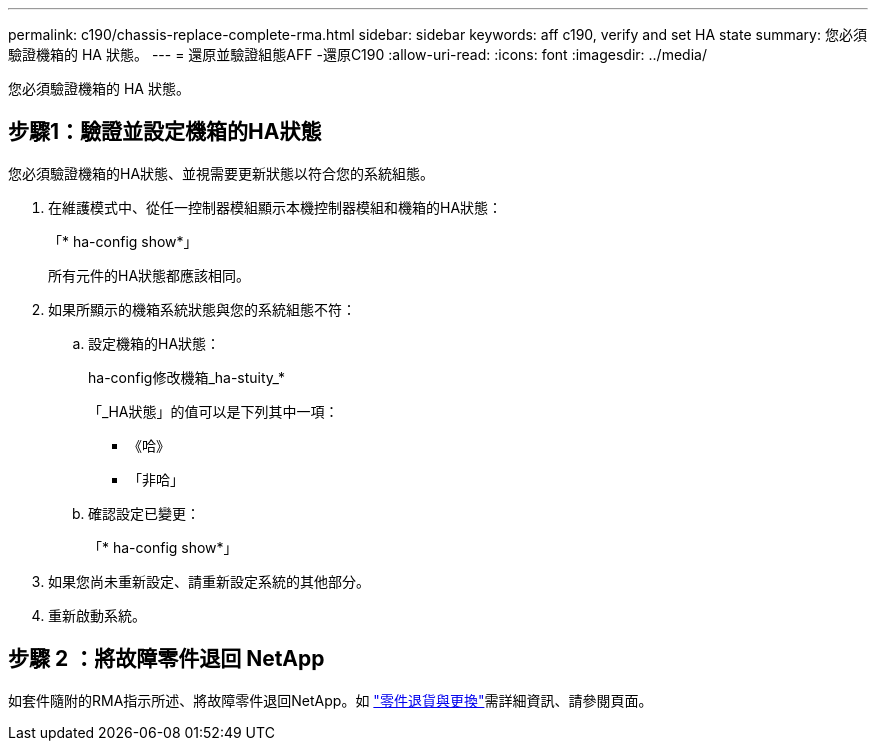 ---
permalink: c190/chassis-replace-complete-rma.html 
sidebar: sidebar 
keywords: aff c190, verify and set HA state 
summary: 您必須驗證機箱的 HA 狀態。 
---
= 還原並驗證組態AFF -還原C190
:allow-uri-read: 
:icons: font
:imagesdir: ../media/


[role="lead"]
您必須驗證機箱的 HA 狀態。



== 步驟1：驗證並設定機箱的HA狀態

您必須驗證機箱的HA狀態、並視需要更新狀態以符合您的系統組態。

. 在維護模式中、從任一控制器模組顯示本機控制器模組和機箱的HA狀態：
+
「* ha-config show*」

+
所有元件的HA狀態都應該相同。

. 如果所顯示的機箱系統狀態與您的系統組態不符：
+
.. 設定機箱的HA狀態：
+
ha-config修改機箱_ha-stuity_*

+
「_HA狀態」的值可以是下列其中一項：

+
*** 《哈》
*** 「非哈」


.. 確認設定已變更：
+
「* ha-config show*」



. 如果您尚未重新設定、請重新設定系統的其他部分。
. 重新啟動系統。




== 步驟 2 ：將故障零件退回 NetApp

如套件隨附的RMA指示所述、將故障零件退回NetApp。如 https://mysupport.netapp.com/site/info/rma["零件退貨與更換"]需詳細資訊、請參閱頁面。
